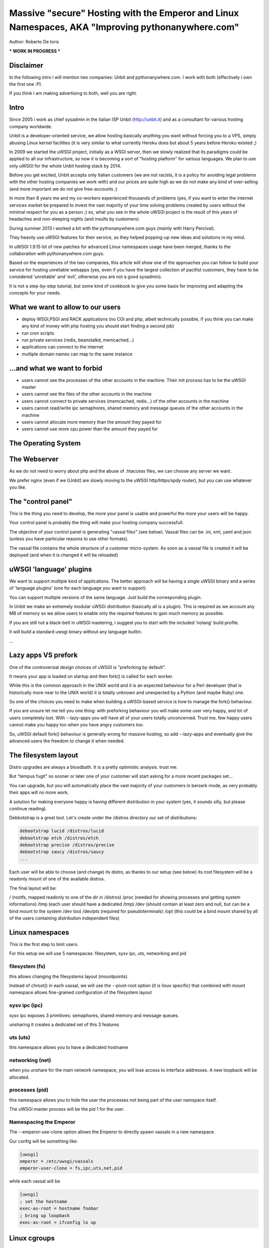 Massive "secure" Hosting with the Emperor and Linux Namespaces, AKA "Improving pythonanywhere.com"
==================================================================================================

Author: Roberto De Ioris

*** WORK IN PROGRESS ***

Disclaimer
**********

In the following intro i will mention two companies: Unbit and pythonanywhere.com. I work with both (effectively i own the first one :P).

If you think i am making advertising to both, well you are right.

Intro
*****

Since 2005 i work as chief sysadmin in the italian ISP Unbit (http://unbit.it) and as a consultant for various hosting company worldwide.

Unbit is a developer-oriented service, we allow hosting basically anything you want without forcing you to a VPS, simply abusing Linux kernel facilities (it is very similar to what currently Heroku
does but about 5 years before Heroku existed ;)

In 2009 we started the uWSGI project, initially as a WSGI server, then we slowly realized that its paradigms could be applied to all our infrastructure, so now it is becoming
a sort of "hosting platform" for various languages. We plan to use only uWSGI for the whole Unbit hosting stack by 2014.

Before you get excited, Unbit accepts only Italian customers (we are not racists, it is a policy for avoiding legal problems with the other hosting companies we work with) and our prices
are quite high as we do not make any kind of over-selling (and more important we do not give free-accounts ;)

In more than 8 years me and my co-workers experienced thousands of problems (yes, if you want to enter the internet services market be prepared to invest the vast majority of your time
solving problems created by users without the minimal respect for you as a person ;) so, what you see in the whole uWSGI project is the result of this years
of headaches and non-sleeping nights (and insults by customers)

During summer 2013 i worked a bit with the pythonanywhere.com guys (mainly with Harry Percival).

They heavily use uWSGI features for their service, so they helped popping-up new ideas and solutions in my mind.

In uWSGI 1.9.15 lot of new patches for advanced Linux namespaces usage have been merged, thanks to the collaboration with pythonanywhere.com guys.

Based on the experiences of the two companies, this article will show one of the approaches you can follow to build your service for hosting unreliable webapps (yes, even if you have the largest collection of pacifist customers, they have to be considered 'unreliable' and 'evil', otherwise you are not a good sysadmin).

It is not a step-by-step tutorial, but some kind of cookbook to give you some basis for improving and adapting the concepts for your needs.

What we want to allow to our users
**********************************

- deploy WSGI,PSGI and RACK applications (no CGI and php, albeit technically possible, if you think you can make any kind of money with php hosting you should start finding a second job)
- run cron scripts
- run private services (redis, beanstalkd, memcached...)
- applications can connect to the internet
- multiple domain names can map to the same instance

...and what we want to forbid
*****************************

- users cannot see the processes of the other accounts in the machine. Their init process has to be the uWSGI master
- users cannot see the files of the other accounts in the machine
- users cannot connect to private services (memcached, redis...) of the other accounts in the machine
- users cannot read/write ipc semaphores, shared memory and message queues of the other accounts in the machine
- users cannot allocate more memory than the amount they payed for
- users cannot use more cpu power than the amount they payed for

The Operating System
********************

The Webserver
*************

As we do not need to worry about php and the abuse of .htaccess files, we can choose any server we want.

We prefer nginx (even if we [Unbit] are slowly moving to the uWSGI http/https/spdy router), but you can use whatever you like.

The "control panel"
*******************

This is the thing you need to develop, the more your panel is usable and powerful the more your users will be happy.

Your control panel is probably the thing will make your hosting company successfull.

The objective of your control panel is generating "vassal files" (see below). Vassal files can be .ini, xml, yaml and json (unless you have particular reasons to use other formats).

The vassal file contains the whole structure of a customer micro-system. As soon as a vassal file is created it will be deployed (and when it is changed it will be reloaded)

uWSGI 'language' plugins
************************

We want to support multiple kind of applications. The better approach will be having a single uWSGI binary and a series of 'language plugins' (one for each language you want to support).

You can support multiple versions of the same language. Just build the corresponding plugin.

In Unbit we make an extremely modular uWSGi distribution (basically all is a plugin). This is required as we account any MB of memory
so we allow users to enable only the required features to gain much memory as possible.

If you are still not a black-belt in uWSGI mastering, i suggest you to start with the included 'nolang' build profile.

It will build a standard uwsgi binary without any language builtin.

...

Lazy apps VS prefork
********************

One of the controversial design choices of uWSGI is "preforking by default".

It means your app is loaded on startup and then fork() is called for each worker.

While this is the common approach in the UNIX world and it is an expected behaviour for a Perl developer
(that is historically more near to the UNIX world) it is totally unknown and unexpected by a Python (and maybe Ruby) one.

So one of the choices you need to make when building a uWSGI-based service is how to manage the fork() behaviour.

If you are unsure let me tell you one thing: with preforking behaviour you will make some user very happy, and lot of users
completely lost. With --lazy-apps you will have all of your users totally unconcerned. Trust me, few happy users cannot make you happy too when you have angry customers too.

So, uWSGI default fork() behaviour is generally wrong for massive hosting, so add --lazy-apps and eventually give the advanced users the freedom to change it when needed.


The filesystem layout
*********************

Distro upgrades are always a bloodbath. It is a pretty optimistic analysis. trust me.

But "tempus fugit" so sooner or later one of your customer will start asking for a more recent packages set...

You can upgrade, but you will automatically place the vast majority of your customers in berserk mode, as very probably their apps
will no more work.

A solution for making everyone happy is having different distribution in your system (yes, it sounds silly, but please continue reading).

Debbotstrap is a great tool. Let's create under the /distros directory our set of distributions:

.. code-block:: sh

   debootstrap lucid /distros/lucid
   debootstrap etch /distros/etch
   debootstrap precise /distros/precise
   debootstrap saucy /distros/saucy
   ...
   
Each user will be able to choose (and change) its distro, as thanks to our setup (see below) its root filesystem will be a readonly mount
of one of the available distros.

The final layout will be:

/ (rootfs, mapped readonly to one of the dir in /distros)
/proc (needed for showing processes and getting system informations)
/tmp (each user should have a dedicated /tmp)
/dev (should contain at least zero and null, but can be a bind mount to the system /dev too)
/dev/pts (required for pseudoterminals)
/opt (this could be a bind mount shared by all of the users containing distribution independent files)


Linux namespaces
****************

This is the first step to limit users.

For this setup we will use 5 namespaces: filesystem, sysv ipc, uts, networking and pid

filesystem (fs)
^^^^^^^^^^^^^^^

this allows changing the filesystems layout (mountpoints).

Instead of chroot() in each vassal, we will use the --pivot-root option (it is linux specific) that combined with
mount namespace allows fine-grained configuration of the filesystem layout

sysv ipc (ipc)
^^^^^^^^^^^^^^

sysv ipc exposes 3 primitives: semaphores, shared memory and message queues.

unsharing it creates a dedicated set of this 3 features

uts (uts)
^^^^^^^^^

this namespace allows you to have a dedicated hostname

networking (net)
^^^^^^^^^^^^^^^^

when you unshare for the main network namespace, you will lose access to interface addresses. A new loopback will be allocated.

processes (pid)
^^^^^^^^^^^^^^^

this namespace allows you to hide the user the processes not being part of the user namspace itself.

The uWSGI master process will be the pid 1 for the user.

Namespacing the Emperor
^^^^^^^^^^^^^^^^^^^^^^^

The --emperor-use-clone option allows the Emperor to directly spawn vassals in a new namespace.

Our config will be something like:

.. code-block:: ini

   [uwsgi]
   emperor = /etc/uwsgi/vassals
   emperor-user-clone = fs,ipc,uts,net,pid
  
while each vassal will be

.. code-block:: ini

   [uwsgi]
   ; set the hostname
   exec-as-root = hostname foobar
   ; bring up loopback
   exec-as-root = ifconfig lo up

Linux cgroups
*************

uWSGI Emperor and vassals
*************************

Networking
**********

This is probably the most complex part

Cron
****

Static file serving
*******************

Additional daemons
******************

SSH
***

Managing ssh could be really tricky with namespace setups. The Linux syscall "setns" allows "attaching" to an already running namespace.

It generally works, but i will now tell you a technical reason why i do not want to use it for my services: i do not like it. period.

We have already seen unix sockets works very well as a communication channel between namespaces, why not use them to "enter" an already running namespace ?

If you work as a unix sysadmin, you cannot ignore pseudoterminals (or terminals in general). It is one of the oldest (and rawest) api of the unix world, by the work by ages. And they works great.

The uWSGI distribution come with 2 pty-related plugin: pty and forkptyrouter.

The first one simply attach a single pseudoterminal to your workers and bind to a network address. Connecting to this address give access
to the pseudoterminal. This trick allows for advanced techniques like shared debugging. The pty plugin exposes the client part too, so you can use the uwsgi binary itself to connect to this pty.

How this can be useful for our ssh access ? It is not.

What we need now is the forkptyrouter (or forkpty-router for better readability). It works very similar to the pty server with the difference
it generate a new pty for each connection. Exacly like ssh does.

The forkpty-router run into the namespace, so any process attached to it will effectively run in the namespace itself.

You should now see the point: our customers login via ssh as non-namespaced account but instead giving them the default shell we force them to connect
to the pty-router.

The "downside" of this approach is that we need two pty for each ssh peer (one for client -> ssh and the other for ssh -> namespace).

To force the ssh server to run a specific command, use the ForceCommand directive in the sshd_config


Bonus: KSM
**********

What is missing
***************

- Accounting network usage
- Scaling to multiple machines
